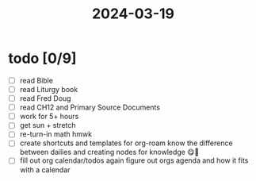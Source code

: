 :PROPERTIES:
:ID:       afc33cf9-de6f-44f3-82e7-457fabaf03f2
:END:
#+title: 2024-03-19
* todo [0/9]
- [ ] read Bible
- [ ] read Liturgy book
- [ ] read Fred Doug
- [ ] read CH12 and Primary Source Documents
- [ ] work for 5+ hours
- [ ] get sun + stretch
- [ ] re-turn-in math hmwk
- [ ] create shortcuts and templates for org-roam
  know the difference between dailies and creating nodes for knowledge 😋🧠
- [ ] fill out org calendar/todos again
  figure out orgs agenda and how it fits with a calendar
